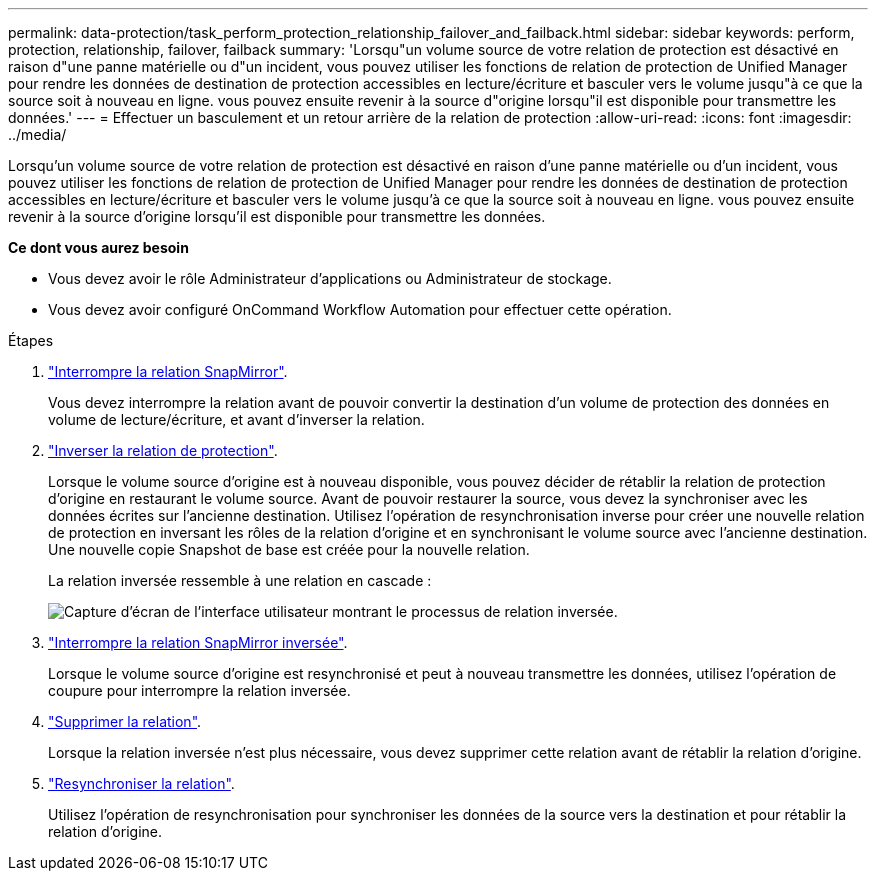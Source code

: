 ---
permalink: data-protection/task_perform_protection_relationship_failover_and_failback.html 
sidebar: sidebar 
keywords: perform, protection, relationship, failover, failback 
summary: 'Lorsqu"un volume source de votre relation de protection est désactivé en raison d"une panne matérielle ou d"un incident, vous pouvez utiliser les fonctions de relation de protection de Unified Manager pour rendre les données de destination de protection accessibles en lecture/écriture et basculer vers le volume jusqu"à ce que la source soit à nouveau en ligne. vous pouvez ensuite revenir à la source d"origine lorsqu"il est disponible pour transmettre les données.' 
---
= Effectuer un basculement et un retour arrière de la relation de protection
:allow-uri-read: 
:icons: font
:imagesdir: ../media/


[role="lead"]
Lorsqu'un volume source de votre relation de protection est désactivé en raison d'une panne matérielle ou d'un incident, vous pouvez utiliser les fonctions de relation de protection de Unified Manager pour rendre les données de destination de protection accessibles en lecture/écriture et basculer vers le volume jusqu'à ce que la source soit à nouveau en ligne. vous pouvez ensuite revenir à la source d'origine lorsqu'il est disponible pour transmettre les données.

*Ce dont vous aurez besoin*

* Vous devez avoir le rôle Administrateur d'applications ou Administrateur de stockage.
* Vous devez avoir configuré OnCommand Workflow Automation pour effectuer cette opération.


.Étapes
. link:task_break_snapmirror_relationship_from_health_volume_details.html["Interrompre la relation SnapMirror"].
+
Vous devez interrompre la relation avant de pouvoir convertir la destination d'un volume de protection des données en volume de lecture/écriture, et avant d'inverser la relation.

. link:task_reverse_protection_relationships_from_health_volume_details.html["Inverser la relation de protection"].
+
Lorsque le volume source d'origine est à nouveau disponible, vous pouvez décider de rétablir la relation de protection d'origine en restaurant le volume source. Avant de pouvoir restaurer la source, vous devez la synchroniser avec les données écrites sur l'ancienne destination. Utilisez l'opération de resynchronisation inverse pour créer une nouvelle relation de protection en inversant les rôles de la relation d'origine et en synchronisant le volume source avec l'ancienne destination. Une nouvelle copie Snapshot de base est créée pour la nouvelle relation.

+
La relation inversée ressemble à une relation en cascade :

+
image::../media/um_toplogy_reverse_resync.gif[Capture d'écran de l'interface utilisateur montrant le processus de relation inversée.]

. link:task_break_snapmirror_relationship_from_health_volume_details.html["Interrompre la relation SnapMirror inversée"].
+
Lorsque le volume source d'origine est resynchronisé et peut à nouveau transmettre les données, utilisez l'opération de coupure pour interrompre la relation inversée.

. link:task_remove_protection_relationship_voldtls.html["Supprimer la relation"].
+
Lorsque la relation inversée n'est plus nécessaire, vous devez supprimer cette relation avant de rétablir la relation d'origine.

. link:task_resynchronize_protection_relationships_voldtls.html["Resynchroniser la relation"].
+
Utilisez l'opération de resynchronisation pour synchroniser les données de la source vers la destination et pour rétablir la relation d'origine.


